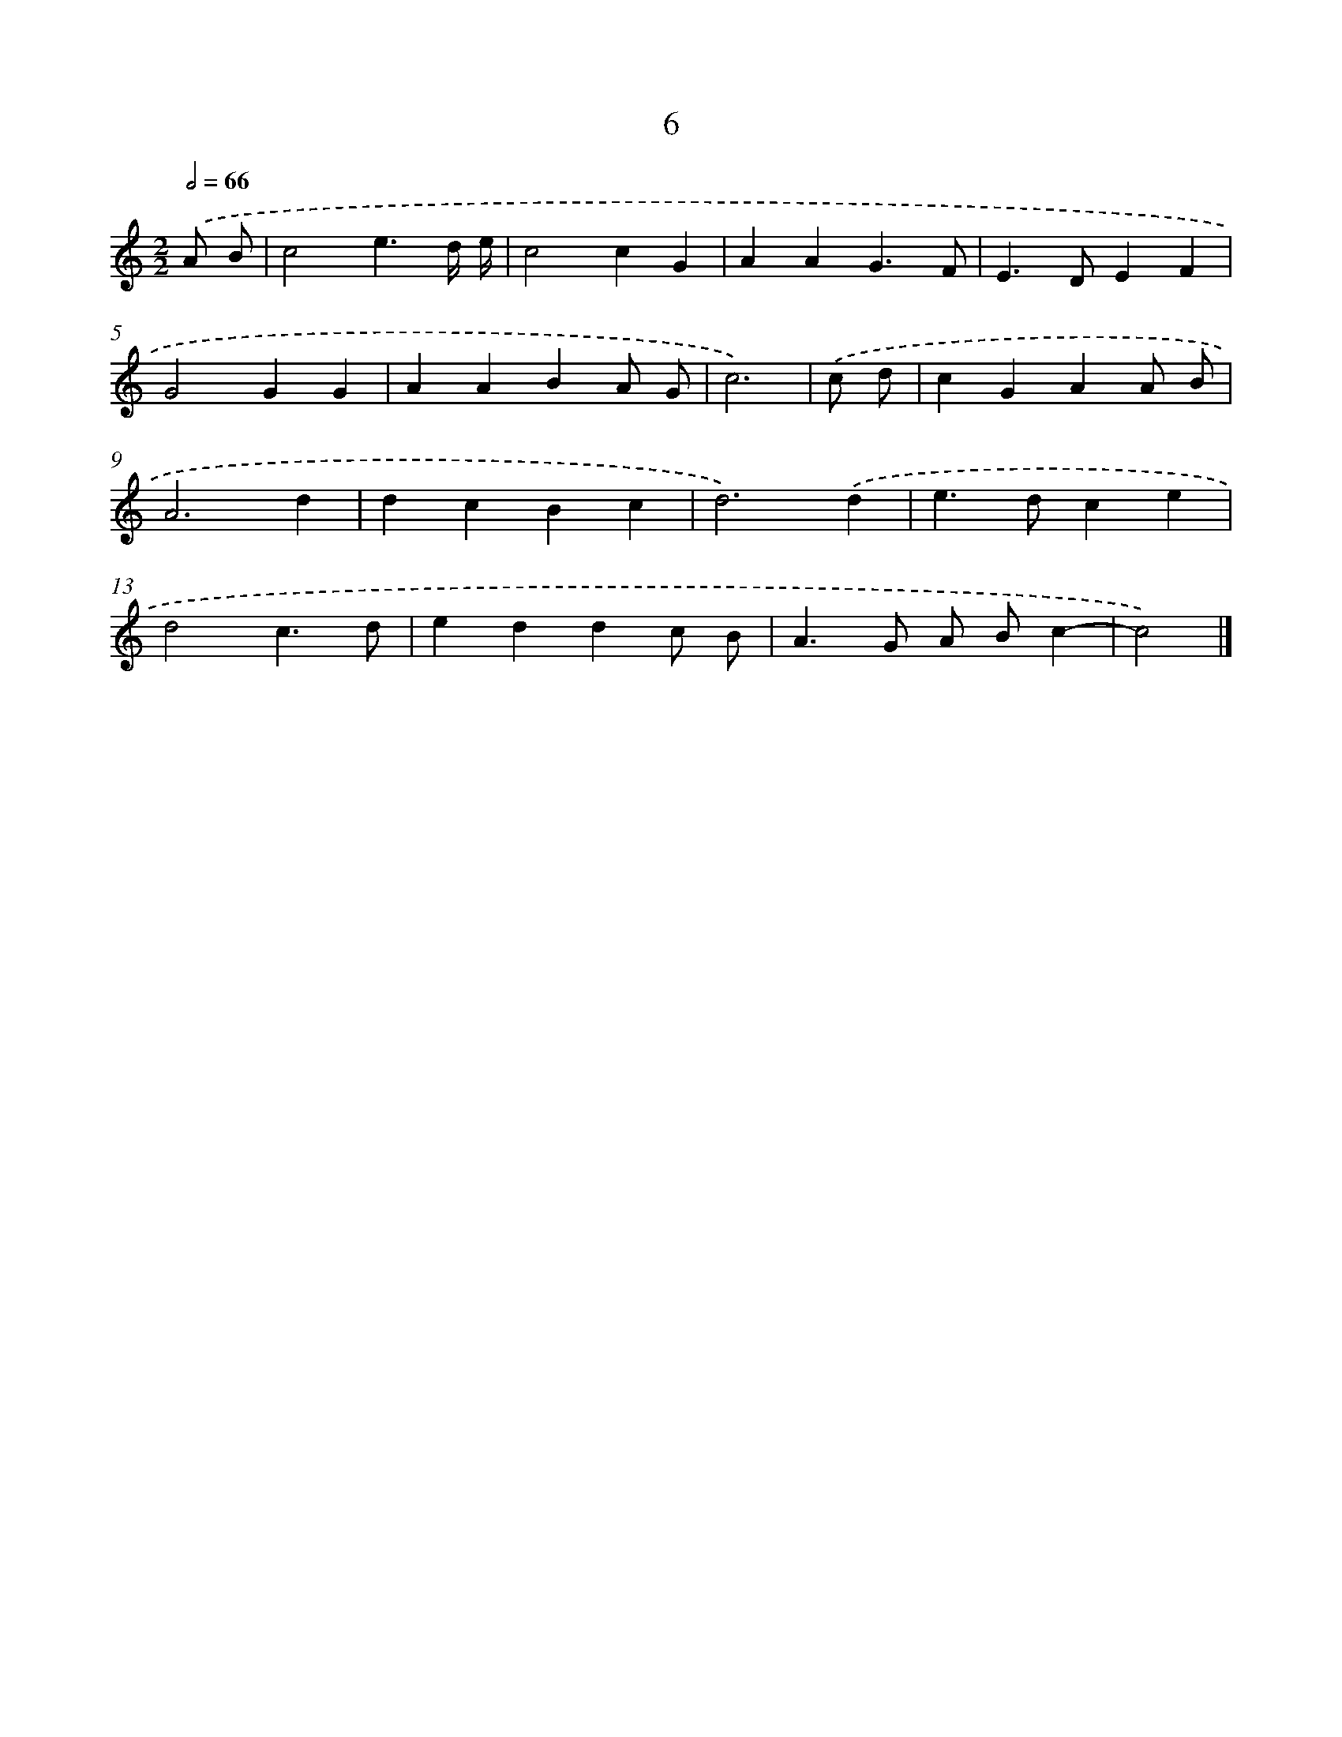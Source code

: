 X: 15961
T: 6
%%abc-version 2.0
%%abcx-abcm2ps-target-version 5.9.1 (29 Sep 2008)
%%abc-creator hum2abc beta
%%abcx-conversion-date 2018/11/01 14:37:58
%%humdrum-veritas 3116637338
%%humdrum-veritas-data 1716766321
%%continueall 1
%%barnumbers 0
L: 1/4
M: 2/2
Q: 1/2=66
K: C clef=treble
.('A/ B/ [I:setbarnb 1]|
c2e3/d// e// |
c2cG |
AAG3/F/ |
E>DEF |
G2GG |
AABA/ G/ |
c3) |
.('c/ d/ [I:setbarnb 8]|
cGAA/ B/ |
A3d |
dcBc |
d3).('d |
e>dce |
d2c3/d/ |
eddc/ B/ |
A>G A/ B/c- |
c2) |]
